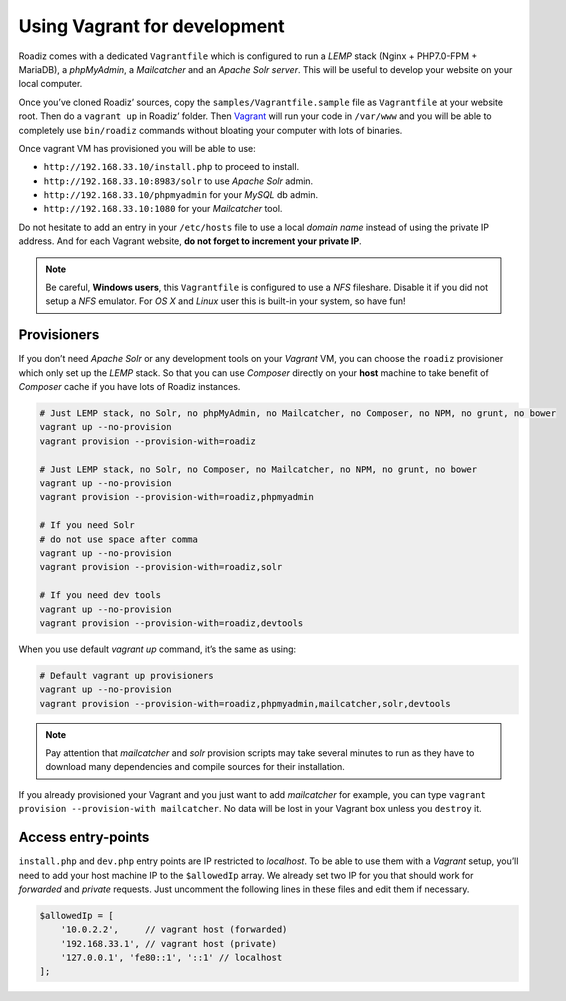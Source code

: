.. _vagrant:

Using Vagrant for development
=============================

Roadiz comes with a dedicated ``Vagrantfile`` which is configured to run a *LEMP* stack
(Nginx + PHP7.0-FPM + MariaDB), a *phpMyAdmin*, a *Mailcatcher* and an *Apache Solr server*. This will be useful
to develop your website on your local computer.

Once you’ve cloned Roadiz’ sources, copy the ``samples/Vagrantfile.sample`` file as ``Vagrantfile`` at your website root.
Then do a ``vagrant up`` in Roadiz’ folder. Then `Vagrant <https://www.vagrantup.com/>`_ will run your code in ``/var/www``
and you will be able to completely use ``bin/roadiz`` commands without bloating your computer with lots of binaries.

Once vagrant VM has provisioned you will be able to use:

* ``http://192.168.33.10/install.php`` to proceed to install.
* ``http://192.168.33.10:8983/solr`` to use *Apache Solr* admin.
* ``http://192.168.33.10/phpmyadmin`` for your *MySQL* db admin.
* ``http://192.168.33.10:1080`` for your *Mailcatcher* tool.

Do not hesitate to add an entry in your ``/etc/hosts`` file to use a local *domain name*
instead of using the private IP address. And for each Vagrant website, **do not forget to increment your private IP**.

.. code-block:: bash
    # /etc/hosts
    # Vagrant hosts
    192.168.33.10    site1.dev
    192.168.33.11    site2.dev
    # …

.. note::
    Be careful, **Windows users**, this ``Vagrantfile`` is configured to use a *NFS* fileshare.
    Disable it if you did not setup a *NFS* emulator. For *OS X* and *Linux* user
    this is built-in your system, so have fun!

Provisioners
------------

If you don’t need *Apache Solr* or any development tools on your *Vagrant* VM, you can
choose the ``roadiz`` provisioner which only set up the *LEMP* stack. So that you can
use *Composer* directly on your **host** machine to take benefit of *Composer* cache
if you have lots of Roadiz instances.

.. code-block:: bash

    # Just LEMP stack, no Solr, no phpMyAdmin, no Mailcatcher, no Composer, no NPM, no grunt, no bower
    vagrant up --no-provision
    vagrant provision --provision-with=roadiz

    # Just LEMP stack, no Solr, no Composer, no Mailcatcher, no NPM, no grunt, no bower
    vagrant up --no-provision
    vagrant provision --provision-with=roadiz,phpmyadmin

    # If you need Solr
    # do not use space after comma
    vagrant up --no-provision
    vagrant provision --provision-with=roadiz,solr

    # If you need dev tools
    vagrant up --no-provision
    vagrant provision --provision-with=roadiz,devtools

When you use default `vagrant up` command, it’s the same as using:

.. code-block:: bash

    # Default vagrant up provisioners
    vagrant up --no-provision
    vagrant provision --provision-with=roadiz,phpmyadmin,mailcatcher,solr,devtools

.. note::
    Pay attention that *mailcatcher* and *solr* provision scripts may take several
    minutes to run as they have to download many dependencies and compile sources for their installation.

If you already provisioned your Vagrant and you just want to add *mailcatcher* for example,
you can type ``vagrant provision --provision-with mailcatcher``. No data will
be lost in your Vagrant box unless you ``destroy`` it.

Access entry-points
-------------------

``install.php`` and ``dev.php`` entry points are IP restricted to *localhost*. To be able to use them
with a *Vagrant* setup, you’ll need to add your host machine IP to the ``$allowedIp`` array. We already
set two IP for you that should work for *forwarded* and *private* requests. Just uncomment the following lines
in these files and edit them if necessary.

.. code-block:: php

    $allowedIp = [
        '10.0.2.2',     // vagrant host (forwarded)
        '192.168.33.1', // vagrant host (private)
        '127.0.0.1', 'fe80::1', '::1' // localhost
    ];

